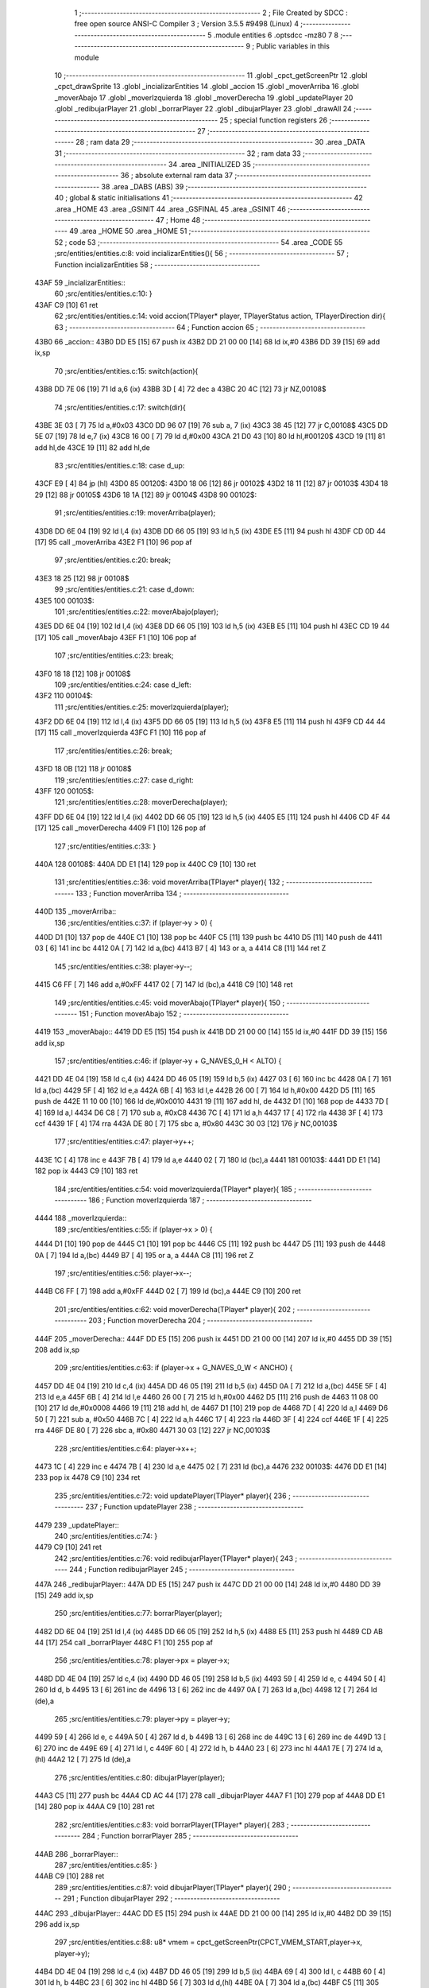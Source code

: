                              1 ;--------------------------------------------------------
                              2 ; File Created by SDCC : free open source ANSI-C Compiler
                              3 ; Version 3.5.5 #9498 (Linux)
                              4 ;--------------------------------------------------------
                              5 	.module entities
                              6 	.optsdcc -mz80
                              7 	
                              8 ;--------------------------------------------------------
                              9 ; Public variables in this module
                             10 ;--------------------------------------------------------
                             11 	.globl _cpct_getScreenPtr
                             12 	.globl _cpct_drawSprite
                             13 	.globl _incializarEntities
                             14 	.globl _accion
                             15 	.globl _moverArriba
                             16 	.globl _moverAbajo
                             17 	.globl _moverIzquierda
                             18 	.globl _moverDerecha
                             19 	.globl _updatePlayer
                             20 	.globl _redibujarPlayer
                             21 	.globl _borrarPlayer
                             22 	.globl _dibujarPlayer
                             23 	.globl _drawAll
                             24 ;--------------------------------------------------------
                             25 ; special function registers
                             26 ;--------------------------------------------------------
                             27 ;--------------------------------------------------------
                             28 ; ram data
                             29 ;--------------------------------------------------------
                             30 	.area _DATA
                             31 ;--------------------------------------------------------
                             32 ; ram data
                             33 ;--------------------------------------------------------
                             34 	.area _INITIALIZED
                             35 ;--------------------------------------------------------
                             36 ; absolute external ram data
                             37 ;--------------------------------------------------------
                             38 	.area _DABS (ABS)
                             39 ;--------------------------------------------------------
                             40 ; global & static initialisations
                             41 ;--------------------------------------------------------
                             42 	.area _HOME
                             43 	.area _GSINIT
                             44 	.area _GSFINAL
                             45 	.area _GSINIT
                             46 ;--------------------------------------------------------
                             47 ; Home
                             48 ;--------------------------------------------------------
                             49 	.area _HOME
                             50 	.area _HOME
                             51 ;--------------------------------------------------------
                             52 ; code
                             53 ;--------------------------------------------------------
                             54 	.area _CODE
                             55 ;src/entities/entities.c:8: void incializarEntities(){
                             56 ;	---------------------------------
                             57 ; Function incializarEntities
                             58 ; ---------------------------------
   43AF                      59 _incializarEntities::
                             60 ;src/entities/entities.c:10: }
   43AF C9            [10]   61 	ret
                             62 ;src/entities/entities.c:14: void accion(TPlayer* player, TPlayerStatus action, TPlayerDirection dir){
                             63 ;	---------------------------------
                             64 ; Function accion
                             65 ; ---------------------------------
   43B0                      66 _accion::
   43B0 DD E5         [15]   67 	push	ix
   43B2 DD 21 00 00   [14]   68 	ld	ix,#0
   43B6 DD 39         [15]   69 	add	ix,sp
                             70 ;src/entities/entities.c:15: switch(action){
   43B8 DD 7E 06      [19]   71 	ld	a,6 (ix)
   43BB 3D            [ 4]   72 	dec	a
   43BC 20 4C         [12]   73 	jr	NZ,00108$
                             74 ;src/entities/entities.c:17: switch(dir){
   43BE 3E 03         [ 7]   75 	ld	a,#0x03
   43C0 DD 96 07      [19]   76 	sub	a, 7 (ix)
   43C3 38 45         [12]   77 	jr	C,00108$
   43C5 DD 5E 07      [19]   78 	ld	e,7 (ix)
   43C8 16 00         [ 7]   79 	ld	d,#0x00
   43CA 21 D0 43      [10]   80 	ld	hl,#00120$
   43CD 19            [11]   81 	add	hl,de
   43CE 19            [11]   82 	add	hl,de
                             83 ;src/entities/entities.c:18: case d_up:
   43CF E9            [ 4]   84 	jp	(hl)
   43D0                      85 00120$:
   43D0 18 06         [12]   86 	jr	00102$
   43D2 18 11         [12]   87 	jr	00103$
   43D4 18 29         [12]   88 	jr	00105$
   43D6 18 1A         [12]   89 	jr	00104$
   43D8                      90 00102$:
                             91 ;src/entities/entities.c:19: moverArriba(player);
   43D8 DD 6E 04      [19]   92 	ld	l,4 (ix)
   43DB DD 66 05      [19]   93 	ld	h,5 (ix)
   43DE E5            [11]   94 	push	hl
   43DF CD 0D 44      [17]   95 	call	_moverArriba
   43E2 F1            [10]   96 	pop	af
                             97 ;src/entities/entities.c:20: break;
   43E3 18 25         [12]   98 	jr	00108$
                             99 ;src/entities/entities.c:21: case d_down:
   43E5                     100 00103$:
                            101 ;src/entities/entities.c:22: moverAbajo(player);
   43E5 DD 6E 04      [19]  102 	ld	l,4 (ix)
   43E8 DD 66 05      [19]  103 	ld	h,5 (ix)
   43EB E5            [11]  104 	push	hl
   43EC CD 19 44      [17]  105 	call	_moverAbajo
   43EF F1            [10]  106 	pop	af
                            107 ;src/entities/entities.c:23: break;
   43F0 18 18         [12]  108 	jr	00108$
                            109 ;src/entities/entities.c:24: case d_left:
   43F2                     110 00104$:
                            111 ;src/entities/entities.c:25: moverIzquierda(player);
   43F2 DD 6E 04      [19]  112 	ld	l,4 (ix)
   43F5 DD 66 05      [19]  113 	ld	h,5 (ix)
   43F8 E5            [11]  114 	push	hl
   43F9 CD 44 44      [17]  115 	call	_moverIzquierda
   43FC F1            [10]  116 	pop	af
                            117 ;src/entities/entities.c:26: break;
   43FD 18 0B         [12]  118 	jr	00108$
                            119 ;src/entities/entities.c:27: case d_right:
   43FF                     120 00105$:
                            121 ;src/entities/entities.c:28: moverDerecha(player);
   43FF DD 6E 04      [19]  122 	ld	l,4 (ix)
   4402 DD 66 05      [19]  123 	ld	h,5 (ix)
   4405 E5            [11]  124 	push	hl
   4406 CD 4F 44      [17]  125 	call	_moverDerecha
   4409 F1            [10]  126 	pop	af
                            127 ;src/entities/entities.c:33: }
   440A                     128 00108$:
   440A DD E1         [14]  129 	pop	ix
   440C C9            [10]  130 	ret
                            131 ;src/entities/entities.c:36: void moverArriba(TPlayer* player){
                            132 ;	---------------------------------
                            133 ; Function moverArriba
                            134 ; ---------------------------------
   440D                     135 _moverArriba::
                            136 ;src/entities/entities.c:37: if (player->y > 0) {
   440D D1            [10]  137 	pop	de
   440E C1            [10]  138 	pop	bc
   440F C5            [11]  139 	push	bc
   4410 D5            [11]  140 	push	de
   4411 03            [ 6]  141 	inc	bc
   4412 0A            [ 7]  142 	ld	a,(bc)
   4413 B7            [ 4]  143 	or	a, a
   4414 C8            [11]  144 	ret	Z
                            145 ;src/entities/entities.c:38: player->y--;
   4415 C6 FF         [ 7]  146 	add	a,#0xFF
   4417 02            [ 7]  147 	ld	(bc),a
   4418 C9            [10]  148 	ret
                            149 ;src/entities/entities.c:45: void moverAbajo(TPlayer* player){
                            150 ;	---------------------------------
                            151 ; Function moverAbajo
                            152 ; ---------------------------------
   4419                     153 _moverAbajo::
   4419 DD E5         [15]  154 	push	ix
   441B DD 21 00 00   [14]  155 	ld	ix,#0
   441F DD 39         [15]  156 	add	ix,sp
                            157 ;src/entities/entities.c:46: if (player->y + G_NAVES_0_H < ALTO) {
   4421 DD 4E 04      [19]  158 	ld	c,4 (ix)
   4424 DD 46 05      [19]  159 	ld	b,5 (ix)
   4427 03            [ 6]  160 	inc	bc
   4428 0A            [ 7]  161 	ld	a,(bc)
   4429 5F            [ 4]  162 	ld	e,a
   442A 6B            [ 4]  163 	ld	l,e
   442B 26 00         [ 7]  164 	ld	h,#0x00
   442D D5            [11]  165 	push	de
   442E 11 10 00      [10]  166 	ld	de,#0x0010
   4431 19            [11]  167 	add	hl, de
   4432 D1            [10]  168 	pop	de
   4433 7D            [ 4]  169 	ld	a,l
   4434 D6 C8         [ 7]  170 	sub	a, #0xC8
   4436 7C            [ 4]  171 	ld	a,h
   4437 17            [ 4]  172 	rla
   4438 3F            [ 4]  173 	ccf
   4439 1F            [ 4]  174 	rra
   443A DE 80         [ 7]  175 	sbc	a, #0x80
   443C 30 03         [12]  176 	jr	NC,00103$
                            177 ;src/entities/entities.c:47: player->y++;
   443E 1C            [ 4]  178 	inc	e
   443F 7B            [ 4]  179 	ld	a,e
   4440 02            [ 7]  180 	ld	(bc),a
   4441                     181 00103$:
   4441 DD E1         [14]  182 	pop	ix
   4443 C9            [10]  183 	ret
                            184 ;src/entities/entities.c:54: void moverIzquierda(TPlayer* player){
                            185 ;	---------------------------------
                            186 ; Function moverIzquierda
                            187 ; ---------------------------------
   4444                     188 _moverIzquierda::
                            189 ;src/entities/entities.c:55: if (player->x > 0) {
   4444 D1            [10]  190 	pop	de
   4445 C1            [10]  191 	pop	bc
   4446 C5            [11]  192 	push	bc
   4447 D5            [11]  193 	push	de
   4448 0A            [ 7]  194 	ld	a,(bc)
   4449 B7            [ 4]  195 	or	a, a
   444A C8            [11]  196 	ret	Z
                            197 ;src/entities/entities.c:56: player->x--;
   444B C6 FF         [ 7]  198 	add	a,#0xFF
   444D 02            [ 7]  199 	ld	(bc),a
   444E C9            [10]  200 	ret
                            201 ;src/entities/entities.c:62: void moverDerecha(TPlayer* player){
                            202 ;	---------------------------------
                            203 ; Function moverDerecha
                            204 ; ---------------------------------
   444F                     205 _moverDerecha::
   444F DD E5         [15]  206 	push	ix
   4451 DD 21 00 00   [14]  207 	ld	ix,#0
   4455 DD 39         [15]  208 	add	ix,sp
                            209 ;src/entities/entities.c:63: if (player->x + G_NAVES_0_W < ANCHO) {
   4457 DD 4E 04      [19]  210 	ld	c,4 (ix)
   445A DD 46 05      [19]  211 	ld	b,5 (ix)
   445D 0A            [ 7]  212 	ld	a,(bc)
   445E 5F            [ 4]  213 	ld	e,a
   445F 6B            [ 4]  214 	ld	l,e
   4460 26 00         [ 7]  215 	ld	h,#0x00
   4462 D5            [11]  216 	push	de
   4463 11 08 00      [10]  217 	ld	de,#0x0008
   4466 19            [11]  218 	add	hl, de
   4467 D1            [10]  219 	pop	de
   4468 7D            [ 4]  220 	ld	a,l
   4469 D6 50         [ 7]  221 	sub	a, #0x50
   446B 7C            [ 4]  222 	ld	a,h
   446C 17            [ 4]  223 	rla
   446D 3F            [ 4]  224 	ccf
   446E 1F            [ 4]  225 	rra
   446F DE 80         [ 7]  226 	sbc	a, #0x80
   4471 30 03         [12]  227 	jr	NC,00103$
                            228 ;src/entities/entities.c:64: player->x++;
   4473 1C            [ 4]  229 	inc	e
   4474 7B            [ 4]  230 	ld	a,e
   4475 02            [ 7]  231 	ld	(bc),a
   4476                     232 00103$:
   4476 DD E1         [14]  233 	pop	ix
   4478 C9            [10]  234 	ret
                            235 ;src/entities/entities.c:72: void updatePlayer(TPlayer* player){
                            236 ;	---------------------------------
                            237 ; Function updatePlayer
                            238 ; ---------------------------------
   4479                     239 _updatePlayer::
                            240 ;src/entities/entities.c:74: }
   4479 C9            [10]  241 	ret
                            242 ;src/entities/entities.c:76: void redibujarPlayer(TPlayer* player){
                            243 ;	---------------------------------
                            244 ; Function redibujarPlayer
                            245 ; ---------------------------------
   447A                     246 _redibujarPlayer::
   447A DD E5         [15]  247 	push	ix
   447C DD 21 00 00   [14]  248 	ld	ix,#0
   4480 DD 39         [15]  249 	add	ix,sp
                            250 ;src/entities/entities.c:77: borrarPlayer(player);
   4482 DD 6E 04      [19]  251 	ld	l,4 (ix)
   4485 DD 66 05      [19]  252 	ld	h,5 (ix)
   4488 E5            [11]  253 	push	hl
   4489 CD AB 44      [17]  254 	call	_borrarPlayer
   448C F1            [10]  255 	pop	af
                            256 ;src/entities/entities.c:78: player->px = player->x;
   448D DD 4E 04      [19]  257 	ld	c,4 (ix)
   4490 DD 46 05      [19]  258 	ld	b,5 (ix)
   4493 59            [ 4]  259 	ld	e, c
   4494 50            [ 4]  260 	ld	d, b
   4495 13            [ 6]  261 	inc	de
   4496 13            [ 6]  262 	inc	de
   4497 0A            [ 7]  263 	ld	a,(bc)
   4498 12            [ 7]  264 	ld	(de),a
                            265 ;src/entities/entities.c:79: player->py = player->y;
   4499 59            [ 4]  266 	ld	e, c
   449A 50            [ 4]  267 	ld	d, b
   449B 13            [ 6]  268 	inc	de
   449C 13            [ 6]  269 	inc	de
   449D 13            [ 6]  270 	inc	de
   449E 69            [ 4]  271 	ld	l, c
   449F 60            [ 4]  272 	ld	h, b
   44A0 23            [ 6]  273 	inc	hl
   44A1 7E            [ 7]  274 	ld	a,(hl)
   44A2 12            [ 7]  275 	ld	(de),a
                            276 ;src/entities/entities.c:80: dibujarPlayer(player);
   44A3 C5            [11]  277 	push	bc
   44A4 CD AC 44      [17]  278 	call	_dibujarPlayer
   44A7 F1            [10]  279 	pop	af
   44A8 DD E1         [14]  280 	pop	ix
   44AA C9            [10]  281 	ret
                            282 ;src/entities/entities.c:83: void borrarPlayer(TPlayer* player){
                            283 ;	---------------------------------
                            284 ; Function borrarPlayer
                            285 ; ---------------------------------
   44AB                     286 _borrarPlayer::
                            287 ;src/entities/entities.c:85: }
   44AB C9            [10]  288 	ret
                            289 ;src/entities/entities.c:87: void dibujarPlayer(TPlayer* player){
                            290 ;	---------------------------------
                            291 ; Function dibujarPlayer
                            292 ; ---------------------------------
   44AC                     293 _dibujarPlayer::
   44AC DD E5         [15]  294 	push	ix
   44AE DD 21 00 00   [14]  295 	ld	ix,#0
   44B2 DD 39         [15]  296 	add	ix,sp
                            297 ;src/entities/entities.c:88: u8* vmem = cpct_getScreenPtr(CPCT_VMEM_START,player->x, player->y);
   44B4 DD 4E 04      [19]  298 	ld	c,4 (ix)
   44B7 DD 46 05      [19]  299 	ld	b,5 (ix)
   44BA 69            [ 4]  300 	ld	l, c
   44BB 60            [ 4]  301 	ld	h, b
   44BC 23            [ 6]  302 	inc	hl
   44BD 56            [ 7]  303 	ld	d,(hl)
   44BE 0A            [ 7]  304 	ld	a,(bc)
   44BF C5            [11]  305 	push	bc
   44C0 D5            [11]  306 	push	de
   44C1 33            [ 6]  307 	inc	sp
   44C2 F5            [11]  308 	push	af
   44C3 33            [ 6]  309 	inc	sp
   44C4 21 00 C0      [10]  310 	ld	hl,#0xC000
   44C7 E5            [11]  311 	push	hl
   44C8 CD 67 46      [17]  312 	call	_cpct_getScreenPtr
   44CB EB            [ 4]  313 	ex	de,hl
                            314 ;src/entities/entities.c:89: cpct_drawSprite(player->sprite,vmem,G_NAVES_0_W,G_NAVES_0_H);
   44CC E1            [10]  315 	pop	hl
   44CD 01 04 00      [10]  316 	ld	bc, #0x0004
   44D0 09            [11]  317 	add	hl, bc
   44D1 4E            [ 7]  318 	ld	c,(hl)
   44D2 23            [ 6]  319 	inc	hl
   44D3 46            [ 7]  320 	ld	b,(hl)
   44D4 21 08 10      [10]  321 	ld	hl,#0x1008
   44D7 E5            [11]  322 	push	hl
   44D8 D5            [11]  323 	push	de
   44D9 C5            [11]  324 	push	bc
   44DA CD 83 45      [17]  325 	call	_cpct_drawSprite
   44DD DD E1         [14]  326 	pop	ix
   44DF C9            [10]  327 	ret
                            328 ;src/entities/entities.c:92: void drawAll(TPlayer* player){
                            329 ;	---------------------------------
                            330 ; Function drawAll
                            331 ; ---------------------------------
   44E0                     332 _drawAll::
                            333 ;src/entities/entities.c:94: dibujarPlayer(player);
   44E0 C1            [10]  334 	pop	bc
   44E1 E1            [10]  335 	pop	hl
   44E2 E5            [11]  336 	push	hl
   44E3 C5            [11]  337 	push	bc
   44E4 E5            [11]  338 	push	hl
   44E5 CD AC 44      [17]  339 	call	_dibujarPlayer
   44E8 F1            [10]  340 	pop	af
   44E9 C9            [10]  341 	ret
                            342 	.area _CODE
                            343 	.area _INITIALIZER
                            344 	.area _CABS (ABS)
